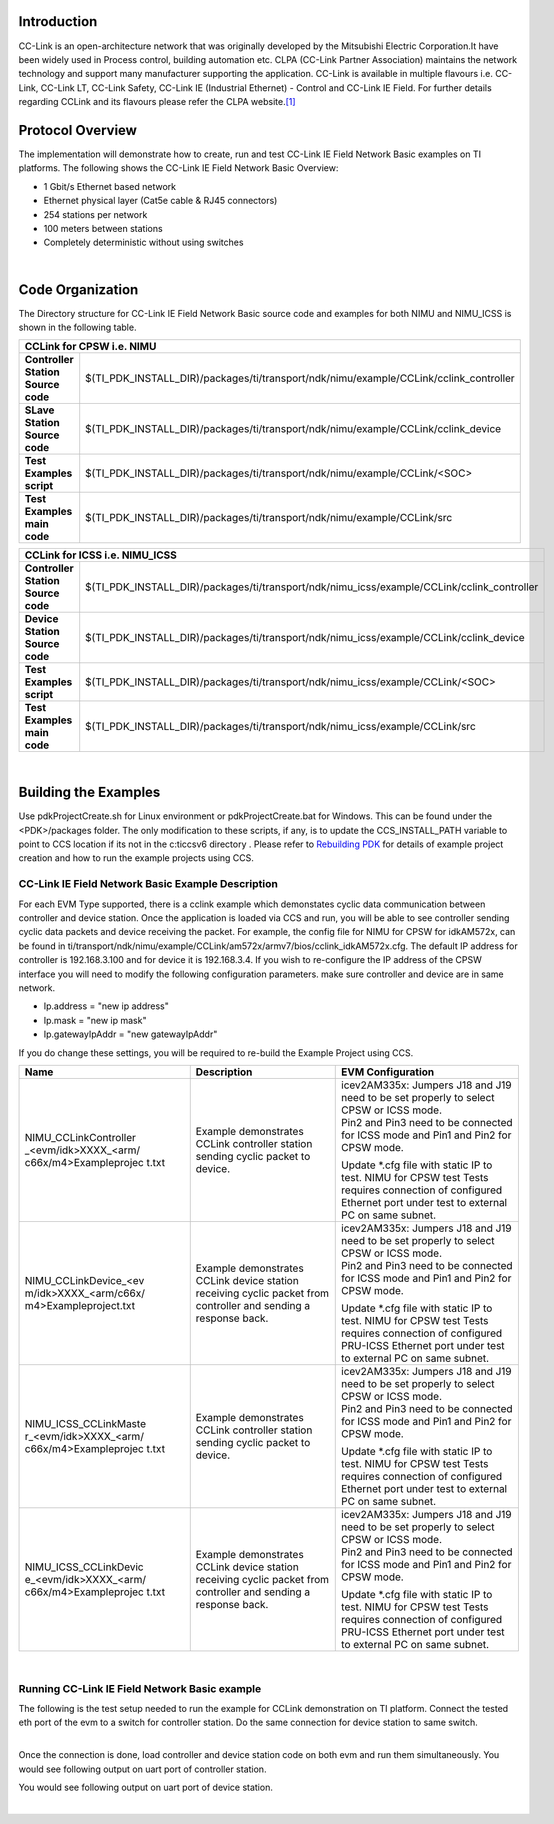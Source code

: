 .. http://processors.wiki.ti.com/index.php/Processor_SDK_RTOS_CCLINK

Introduction
-------------

CC-Link is an open-architecture network that was originally developed
by the Mitsubishi Electric Corporation.It have been widely used in
Process control, building automation etc. CLPA (CC-Link Partner
Association) maintains the network technology and support many
manufacturer supporting the application. CC-Link is available in
multiple flavours i.e. CC-Link, CC-Link LT, CC-Link Safety, CC-Link IE
(Industrial Ethernet) - Control and CC-Link IE Field. For further
details regarding CCLink and its flavours please refer the CLPA
website.\ `[1] <http://am.cc-link.org/en/index.html>`__

Protocol Overview
------------------

The implementation will demonstrate how to create, run and test CC-Link
IE Field Network Basic examples on TI platforms. The following shows the
CC-Link IE Field Network Basic Overview:

-  1 Gbit/s Ethernet based network
-  Ethernet physical layer (Cat5e cable & RJ45 connectors)
-  254 stations per network
-  100 meters between stations
-  Completely deterministic without using switches
| 
Code Organization
------------------

The Directory structure for CC-Link IE Field Network Basic source code
and examples for both NIMU and NIMU_ICSS is shown in the following
table.

+---------------------------------------------------------------------------------------------------------------------------+
|                                            **CCLink for CPSW i.e. NIMU**                                                  |
+-----------------------------------+---------------------------------------------------------------------------------------+
+**Controller Station Source code** | $(TI_PDK_INSTALL_DIR)/packages/ti/transport/ndk/nimu/example/CCLink/cclink_controller |
+-----------------------------------+---------------------------------------------------------------------------------------+
+**SLave Station Source code**      |$(TI_PDK_INSTALL_DIR)/packages/ti/transport/ndk/nimu/example/CCLink/cclink_device      |
+-----------------------------------+---------------------------------------------------------------------------------------+
+**Test Examples script**           |$(TI_PDK_INSTALL_DIR)/packages/ti/transport/ndk/nimu/example/CCLink/<SOC>              |
+-----------------------------------+---------------------------------------------------------------------------------------+
+**Test Examples main code**        |$(TI_PDK_INSTALL_DIR)/packages/ti/transport/ndk/nimu/example/CCLink/src                |
+-----------------------------------+---------------------------------------------------------------------------------------+


+--------------------------------------------------------------------------------------------------------------------------------+
|                                            **CCLink for ICSS i.e. NIMU_ICSS**                                                  |
+-----------------------------------+--------------------------------------------------------------------------------------------+
+**Controller Station Source code** | $(TI_PDK_INSTALL_DIR)/packages/ti/transport/ndk/nimu_icss/example/CCLink/cclink_controller |
+-----------------------------------+--------------------------------------------------------------------------------------------+
+**Device Station Source code**     |$(TI_PDK_INSTALL_DIR)/packages/ti/transport/ndk/nimu_icss/example/CCLink/cclink_device      |
+-----------------------------------+--------------------------------------------------------------------------------------------+
+**Test Examples script**           |$(TI_PDK_INSTALL_DIR)/packages/ti/transport/ndk/nimu_icss/example/CCLink/<SOC>              |
+-----------------------------------+--------------------------------------------------------------------------------------------+
+**Test Examples main code**        |$(TI_PDK_INSTALL_DIR)/packages/ti/transport/ndk/nimu_icss/example/CCLink/src                |
+-----------------------------------+--------------------------------------------------------------------------------------------+

| 

Building the Examples
----------------------

Use pdkProjectCreate.sh for Linux environment or pdkProjectCreate.bat
for Windows.
This can be found under the <PDK>/packages folder. The only
modification to these scripts, if any, is to update the
CCS_INSTALL_PATH variable to point to CCS location if its not in the
c:\ti\ccsv6 directory . Please refer to `Rebuilding
PDK <index_how_to_guides.html#rebuild-drivers-from-pdk-directory>`__ for details of example project
creation and how to run the example projects using CCS.

CC-Link IE Field Network Basic Example Description
^^^^^^^^^^^^^^^^^^^^^^^^^^^^^^^^^^^^^^^^^^^^^^^^^^^^

For each EVM Type supported, there is a cclink example which demonstates
cyclic data communication between controller and device station. Once the
application is loaded via CCS and run, you will be able to see controller
sending cyclic data packets and device receiving the packet. For example,
the config file for NIMU for CPSW for idkAM572x, can be found in
ti/transport/ndk/nimu/example/CCLink/am572x/armv7/bios/cclink_idkAM572x.cfg.
The default IP address for controller is 192.168.3.100 and for device it is
192.168.3.4. If you wish to re-configure the IP address of the CPSW
interface you will need to modify the following configuration
parameters. make sure controller and device are in same network.

-  Ip.address = "new ip address"
-  Ip.mask = "new ip mask"
-  Ip.gatewayIpAddr = "new gatewayIpAddr"

If you do change these settings, you will be required to re-build the
Example Project using CCS.

+-----------------------+-----------------------+-----------------------+
| Name                  | Description           | EVM Configuration     |
+=======================+=======================+=======================+
| NIMU_CCLinkController | | Example             | | icev2AM335x:        |
| _<evm/idk>XXXX_<arm/  |   demonstrates CCLink |   Jumpers J18 and J19 |
| c66x/m4>Exampleprojec |   controller station  |   need to be set      |
| t.txt                 |   sending cyclic      |   properly to select  |
|                       |   packet to device.   |   CPSW or ICSS mode.  |
|                       |                       |                       |
|                       |                       | | Pin2 and Pin3 need  |
|                       |                       |   to be connected for |
|                       |                       |   ICSS mode and Pin1  |
|                       |                       |   and Pin2 for CPSW   |
|                       |                       |   mode.               |
|                       |                       |                       |
|                       |                       | Update \*.cfg file    |
|                       |                       | with static IP to     |
|                       |                       | test. NIMU for CPSW   |
|                       |                       | test Tests requires   |
|                       |                       | connection of         |
|                       |                       | configured Ethernet   |
|                       |                       | port under test to    |
|                       |                       | external PC on same   |
|                       |                       | subnet.               |
+-----------------------+-----------------------+-----------------------+
| NIMU_CCLinkDevice_<ev | | Example             | | icev2AM335x:        |
| m/idk>XXXX_<arm/c66x/ |   demonstrates CCLink |   Jumpers J18 and J19 |
| m4>Exampleproject.txt |   device station      |   need to be set      |
|                       |   receiving cyclic    |   properly to select  |
|                       |   packet from         |   CPSW or ICSS mode.  |
|                       |   controller and      |                       |
|                       |   sending a response  | | Pin2 and Pin3 need  |
|                       |   back.               |   to be connected for |
|                       |                       |   ICSS mode and Pin1  |
|                       |                       |   and Pin2 for CPSW   |
|                       |                       |   mode.               |
|                       |                       |                       |
|                       |                       | Update \*.cfg file    |
|                       |                       | with static IP to     |
|                       |                       | test. NIMU for CPSW   |
|                       |                       | test Tests requires   |
|                       |                       | connection of         |
|                       |                       | configured PRU-ICSS   |
|                       |                       | Ethernet port under   |
|                       |                       | test to external PC   |
|                       |                       | on same subnet.       |
+-----------------------+-----------------------+-----------------------+
| NIMU_ICSS_CCLinkMaste | | Example             | | icev2AM335x:        |
| r_<evm/idk>XXXX_<arm/ |   demonstrates CCLink |   Jumpers J18 and J19 |
| c66x/m4>Exampleprojec |   controller station  |   need to be set      |
| t.txt                 |   sending cyclic      |   properly to select  |
|                       |   packet to device.   |   CPSW or ICSS mode.  |
|                       |                       |                       |
|                       |                       | | Pin2 and Pin3 need  |
|                       |                       |   to be connected for |
|                       |                       |   ICSS mode and Pin1  |
|                       |                       |   and Pin2 for CPSW   |
|                       |                       |   mode.               |
|                       |                       |                       |
|                       |                       | Update \*.cfg file    |
|                       |                       | with static IP to     |
|                       |                       | test. NIMU for CPSW   |
|                       |                       | test Tests requires   |
|                       |                       | connection of         |
|                       |                       | configured Ethernet   |
|                       |                       | port under test to    |
|                       |                       | external PC on same   |
|                       |                       | subnet.               |
+-----------------------+-----------------------+-----------------------+
| NIMU_ICSS_CCLinkDevic | | Example             | | icev2AM335x:        |
| e_<evm/idk>XXXX_<arm/ |   demonstrates CCLink |   Jumpers J18 and J19 |
| c66x/m4>Exampleprojec |   device station      |   need to be set      |
| t.txt                 |   receiving cyclic    |   properly to select  |
|                       |   packet from         |   CPSW or ICSS mode.  |
|                       |   controller and      |                       |
|                       |   sending a response  | | Pin2 and Pin3 need  |
|                       |   back.               |   to be connected for |
|                       |                       |   ICSS mode and Pin1  |
|                       |                       |   and Pin2 for CPSW   |
|                       |                       |   mode.               |
|                       |                       |                       |
|                       |                       | Update \*.cfg file    |
|                       |                       | with static IP to     |
|                       |                       | test. NIMU for CPSW   |
|                       |                       | test Tests requires   |
|                       |                       | connection of         |
|                       |                       | configured PRU-ICSS   |
|                       |                       | Ethernet port under   |
|                       |                       | test to external PC   |
|                       |                       | on same subnet.       |
+-----------------------+-----------------------+-----------------------+

| 

Running CC-Link IE Field Network Basic example
^^^^^^^^^^^^^^^^^^^^^^^^^^^^^^^^^^^^^^^^^^^^^^^^

The following is the test setup needed to run the example for CCLink
demonstration on TI platform. Connect the tested eth port of the evm to
a switch for controller station. Do the same connection for device station to
same switch.

.. Image:: /images/Cclink_setup_pic.PNG

| 
| Once the connection is done, load controller and device station code on
  both evm and run them simultaneously. You would see following output
  on uart port of controller station.

.. Image:: /images/Cclink_master_screeshot_linux.png

You would see following output on uart port of device station.

.. Image:: /images/Cclink_slave_screenshot_linux.png

| 

.. raw:: html
